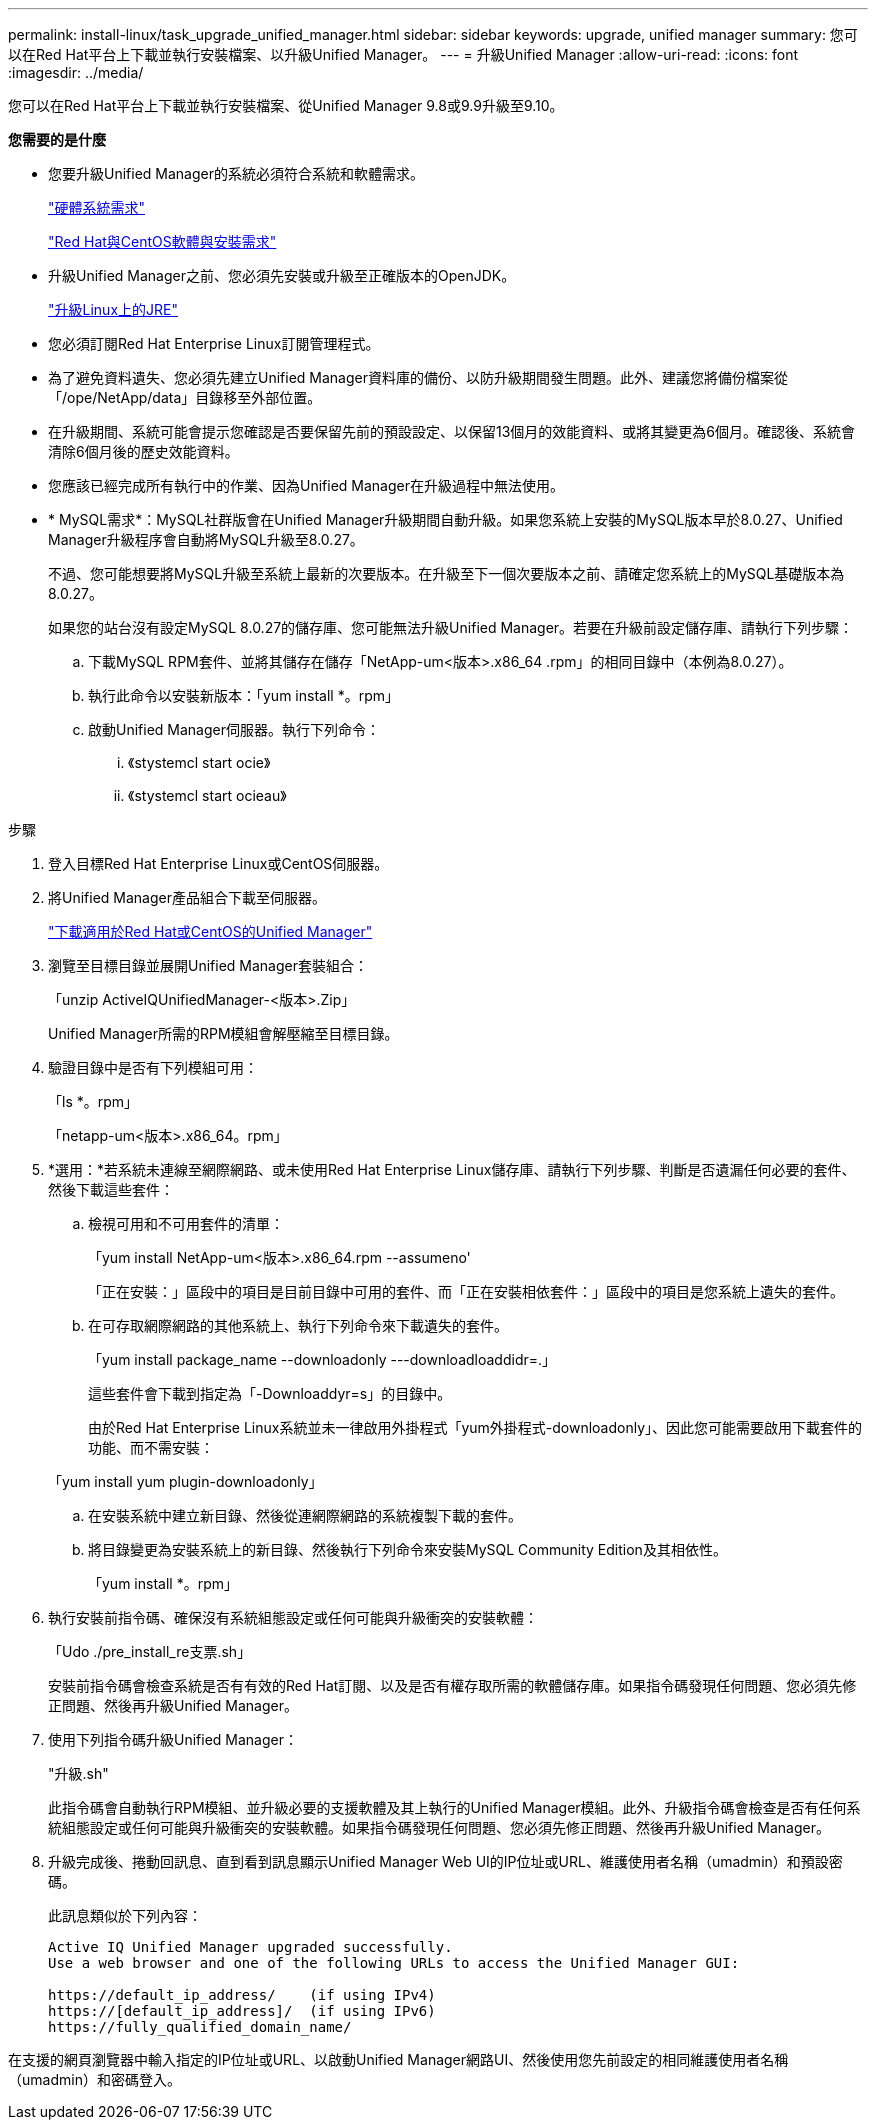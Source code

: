 ---
permalink: install-linux/task_upgrade_unified_manager.html 
sidebar: sidebar 
keywords: upgrade, unified manager 
summary: 您可以在Red Hat平台上下載並執行安裝檔案、以升級Unified Manager。 
---
= 升級Unified Manager
:allow-uri-read: 
:icons: font
:imagesdir: ../media/


[role="lead"]
您可以在Red Hat平台上下載並執行安裝檔案、從Unified Manager 9.8或9.9升級至9.10。

*您需要的是什麼*

* 您要升級Unified Manager的系統必須符合系統和軟體需求。
+
link:concept_virtual_infrastructure_or_hardware_system_requirements.html["硬體系統需求"]

+
link:reference_red_hat_and_centos_software_and_installation_requirements.html["Red Hat與CentOS軟體與安裝需求"]

* 升級Unified Manager之前、您必須先安裝或升級至正確版本的OpenJDK。
+
link:task_upgrade_openjdk_on_linux_ocum.html["升級Linux上的JRE"]

* 您必須訂閱Red Hat Enterprise Linux訂閱管理程式。
* 為了避免資料遺失、您必須先建立Unified Manager資料庫的備份、以防升級期間發生問題。此外、建議您將備份檔案從「/ope/NetApp/data」目錄移至外部位置。
* 在升級期間、系統可能會提示您確認是否要保留先前的預設設定、以保留13個月的效能資料、或將其變更為6個月。確認後、系統會清除6個月後的歷史效能資料。
* 您應該已經完成所有執行中的作業、因為Unified Manager在升級過程中無法使用。
* * MySQL需求*：MySQL社群版會在Unified Manager升級期間自動升級。如果您系統上安裝的MySQL版本早於8.0.27、Unified Manager升級程序會自動將MySQL升級至8.0.27。
+
不過、您可能想要將MySQL升級至系統上最新的次要版本。在升級至下一個次要版本之前、請確定您系統上的MySQL基礎版本為8.0.27。

+
如果您的站台沒有設定MySQL 8.0.27的儲存庫、您可能無法升級Unified Manager。若要在升級前設定儲存庫、請執行下列步驟：

+
.. 下載MySQL RPM套件、並將其儲存在儲存「NetApp-um<版本>.x86_64 .rpm」的相同目錄中（本例為8.0.27）。
.. 執行此命令以安裝新版本：「yum install *。rpm」
.. 啟動Unified Manager伺服器。執行下列命令：
+
... 《stystemcl start ocie》
... 《stystemcl start ocieau》






.步驟
. 登入目標Red Hat Enterprise Linux或CentOS伺服器。
. 將Unified Manager產品組合下載至伺服器。
+
link:task_download_unified_manager.html["下載適用於Red Hat或CentOS的Unified Manager"]

. 瀏覽至目標目錄並展開Unified Manager套裝組合：
+
「unzip ActiveIQUnifiedManager-<版本>.Zip」

+
Unified Manager所需的RPM模組會解壓縮至目標目錄。

. 驗證目錄中是否有下列模組可用：
+
「ls *。rpm」

+
「netapp-um<版本>.x86_64。rpm」

. *選用：*若系統未連線至網際網路、或未使用Red Hat Enterprise Linux儲存庫、請執行下列步驟、判斷是否遺漏任何必要的套件、然後下載這些套件：
+
.. 檢視可用和不可用套件的清單：
+
「yum install NetApp-um<版本>.x86_64.rpm --assumeno'

+
「正在安裝：」區段中的項目是目前目錄中可用的套件、而「正在安裝相依套件：」區段中的項目是您系統上遺失的套件。

.. 在可存取網際網路的其他系統上、執行下列命令來下載遺失的套件。
+
「yum install package_name --downloadonly ---downloadloaddidr=.」

+
這些套件會下載到指定為「-Downloaddyr=s」的目錄中。

+
由於Red Hat Enterprise Linux系統並未一律啟用外掛程式「yum外掛程式-downloadonly」、因此您可能需要啟用下載套件的功能、而不需安裝：

+
「yum install yum plugin-downloadonly」

.. 在安裝系統中建立新目錄、然後從連網際網路的系統複製下載的套件。
.. 將目錄變更為安裝系統上的新目錄、然後執行下列命令來安裝MySQL Community Edition及其相依性。
+
「yum install *。rpm」



. 執行安裝前指令碼、確保沒有系統組態設定或任何可能與升級衝突的安裝軟體：
+
「Udo ./pre_install_re支票.sh」

+
安裝前指令碼會檢查系統是否有有效的Red Hat訂閱、以及是否有權存取所需的軟體儲存庫。如果指令碼發現任何問題、您必須先修正問題、然後再升級Unified Manager。

. 使用下列指令碼升級Unified Manager：
+
"升級.sh"

+
此指令碼會自動執行RPM模組、並升級必要的支援軟體及其上執行的Unified Manager模組。此外、升級指令碼會檢查是否有任何系統組態設定或任何可能與升級衝突的安裝軟體。如果指令碼發現任何問題、您必須先修正問題、然後再升級Unified Manager。

. 升級完成後、捲動回訊息、直到看到訊息顯示Unified Manager Web UI的IP位址或URL、維護使用者名稱（umadmin）和預設密碼。
+
此訊息類似於下列內容：

+
[listing]
----
Active IQ Unified Manager upgraded successfully.
Use a web browser and one of the following URLs to access the Unified Manager GUI:

https://default_ip_address/    (if using IPv4)
https://[default_ip_address]/  (if using IPv6)
https://fully_qualified_domain_name/
----


在支援的網頁瀏覽器中輸入指定的IP位址或URL、以啟動Unified Manager網路UI、然後使用您先前設定的相同維護使用者名稱（umadmin）和密碼登入。
